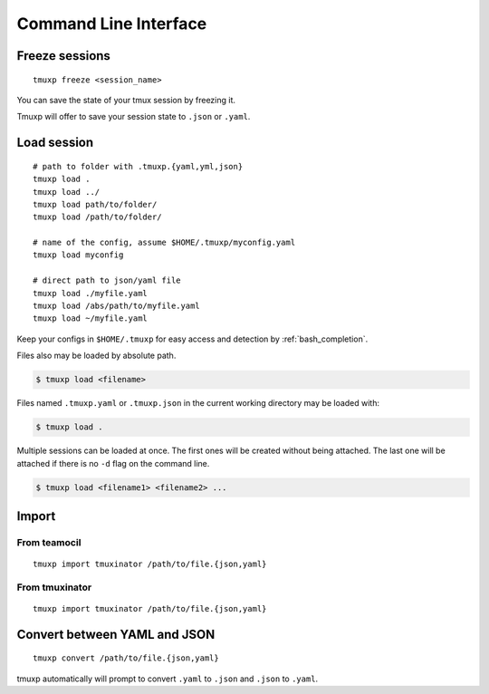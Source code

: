 .. _cli:

======================
Command Line Interface
======================

.. _commands:

.. _cli_freeze:

Freeze sessions
---------------

::

    tmuxp freeze <session_name>

You can save the state of your tmux session by freezing it.

Tmuxp will offer to save your session state to ``.json`` or ``.yaml``.

.. _cli_load:

Load session
------------

::

    # path to folder with .tmuxp.{yaml,yml,json}
    tmuxp load .
    tmuxp load ../
    tmuxp load path/to/folder/
    tmuxp load /path/to/folder/

    # name of the config, assume $HOME/.tmuxp/myconfig.yaml
    tmuxp load myconfig

    # direct path to json/yaml file
    tmuxp load ./myfile.yaml
    tmuxp load /abs/path/to/myfile.yaml
    tmuxp load ~/myfile.yaml

Keep your configs in ``$HOME/.tmuxp`` for easy access and detection by
:ref:`bash_completion`.

Files also may be loaded by absolute path.

.. code-block:: bash

    $ tmuxp load <filename>

Files named ``.tmuxp.yaml`` or ``.tmuxp.json`` in the current working
directory may be loaded with:

.. code-block:: bash

    $ tmuxp load .

Multiple sessions can be loaded at once. The first ones will be created
without being attached. The last one will be attached if there is no
``-d`` flag on the command line.

.. code-block:: bash

    $ tmuxp load <filename1> <filename2> ...

.. _cli_import:

Import
------

.. _import_teamocil:

From teamocil
~~~~~~~~~~~~~

::

    tmuxp import tmuxinator /path/to/file.{json,yaml}

.. _import_tmuxinator:

From tmuxinator
~~~~~~~~~~~~~~~

::

    tmuxp import tmuxinator /path/to/file.{json,yaml}

.. _convert_config:

Convert between YAML and JSON
-----------------------------

::

    tmuxp convert /path/to/file.{json,yaml}

tmuxp automatically will prompt to convert ``.yaml`` to ``.json`` and
``.json`` to  ``.yaml``.
